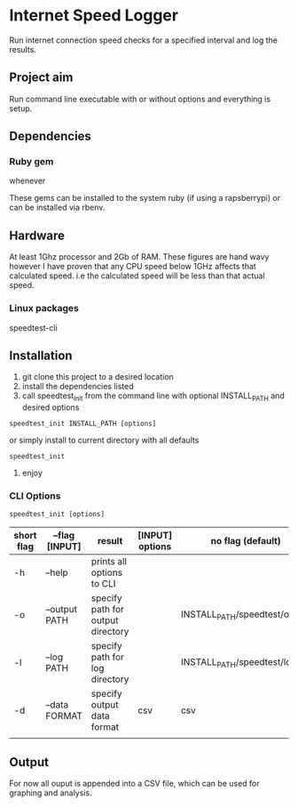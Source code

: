 * Internet Speed Logger
Run internet connection speed checks for a specified interval and log the results.

** Project aim
Run command line executable with or without options and everything is setup.

** Dependencies

*** Ruby gem
whenever

These gems can be installed to the system ruby (if using a rapsberrypi) or can be installed via rbenv.

** Hardware
At least 1Ghz processor and 2Gb of RAM. 
These figures are hand wavy however I have proven that any CPU speed below 1GHz affects that calculated speed. i.e the calculated speed will be less than that actual speed. 
*** Linux packages
speedtest-cli


** Installation
1. git clone this project to a desired location
2. install the dependencies listed
3. call speedtest_init from the command line with optional INSTALL_PATH and desired options
: speedtest_init INSTALL_PATH [options]

or simply install to current directory with all defaults
: speedtest_init 

4. enjoy

*** CLI Options
: speedtest_init [options]

|------------+-------------------+-----------------------------------+-----------------+-------------------------------|
| short flag | --flag [INPUT]    | result                            | [INPUT] options | no flag (default)             |
|------------+-------------------+-----------------------------------+-----------------+-------------------------------|
| -h         | --help            | prints all options to CLI         |                 |                               |
| -o         | --output PATH     | specify path for output directory |                 | INSTALL_PATH/speedtest/output |
| -l         | --log PATH        | specify path for log directory    |                 | INSTALL_PATH/speedtest/log    |
| -d         | --data FORMAT     | specify output data format        | csv             | csv                           |
|            |                   |                                   |                 |                               |

** Output
For now all ouput is appended into a CSV file, which can be used for graphing and analysis.

